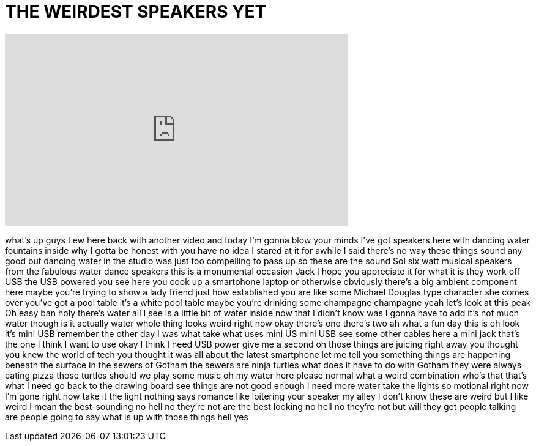 = THE WEIRDEST SPEAKERS YET
:published_at: 2016-06-26
:hp-alt-title: THE WEIRDEST SPEAKERS YET
:hp-image: https://i.ytimg.com/vi/RPocVJu0OTE/maxresdefault.jpg


++++
<iframe width="560" height="315" src="https://www.youtube.com/embed/RPocVJu0OTE?rel=0" frameborder="0" allow="autoplay; encrypted-media" allowfullscreen></iframe>
++++

what's up guys Lew here back with
another video and today I'm gonna blow
your minds
I've got speakers here with dancing
water fountains inside why I gotta be
honest with you have no idea I stared at
it for awhile I said there's no way
these things sound any good but dancing
water in the studio was just too
compelling to pass up so these are the
sound Sol six watt musical speakers from
the fabulous water dance speakers this
is a monumental occasion Jack I hope you
appreciate it for what it is they work
off USB the USB powered you see here you
cook up a smartphone laptop or otherwise
obviously there's a big ambient
component here maybe you're trying to
show a lady friend
just how established you are like some
Michael Douglas type character she comes
over you've got a pool table
it's a white pool table maybe you're
drinking some champagne champagne yeah
let's look at this peak Oh easy ban holy
there's water all I see is a little bit
of water inside now that I didn't know
was I gonna have to add it's not much
water though is it actually water whole
thing looks weird right now okay there's
one there's two ah
what a fun day this is oh look it's mini
USB remember the other day I was what
take what uses mini US mini USB see some
other cables here a mini jack that's the
one I think I want to use okay I think I
need USB power give me a second
oh those things are juicing right away
you thought you knew the world of tech
you thought it was all about the latest
smartphone let me tell you something
things are happening beneath the surface
in the sewers of Gotham the sewers are
ninja turtles what does it have to do
with Gotham
they were always eating pizza those
turtles should we play some music oh my
water here please normal what a weird
combination who's that that's what I
need go back to the drawing board see
things are not good enough I need more
water
take the lights
so motional right now I'm gone right now
take it the light nothing says romance
like loitering your speaker my alley I
don't know these are weird but I like
weird I mean the best-sounding no hell
no they're not
are the best looking no hell no they're
not but will they get people talking are
people going to say what is up with
those things hell yes